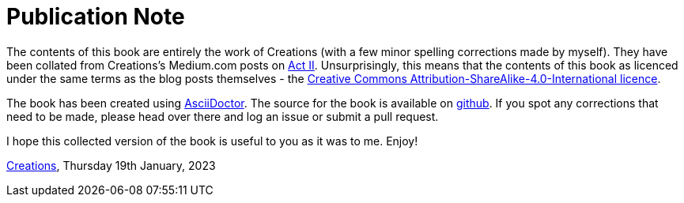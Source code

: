 [#publication-note]
= Publication Note

The contents of this book are entirely the work of Creations (with a few minor spelling corrections made by myself).  They have been collated from Creations's Medium.com posts on http://medium.com/act-ii[Act II].  Unsurprisingly, this means that the contents of this book as licenced under the same terms as the blog posts themselves - the https://creativecommons.org/licenses/by-sa/4.0/[Creative Commons Attribution-ShareAlike-4.0-International licence].  

The book has been created using https://asciidoctor.org[AsciiDoctor].  The source for the book is available on https://github.com/vanHeemstraSystems/medium-act-ii-book[github].  If you spot any corrections that need to be made, please head over there and log an issue or submit a pull request.

I hope this collected version of the book is useful to you as it was to me.  Enjoy!

https://github.com/vanHeemstraSystems[Creations], Thursday 19th January, 2023
